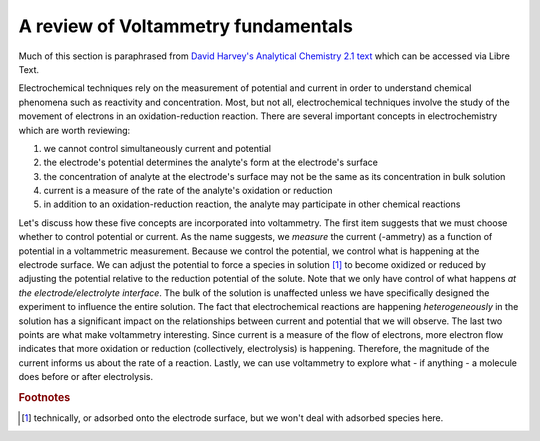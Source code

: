 A review of Voltammetry fundamentals
====================================

Much of this section is paraphrased from `David Harvey's Analytical Chemistry 2.1 text <https://chem.libretexts.org/Bookshelves/Analytical_Chemistry/Book%3A_Analytical_Chemistry_2.1_(Harvey)/11%3A_Electrochemical_Methods>`_ which can be accessed via Libre Text.

.. seealso:: Be sure to check out section 11.1 of Harvey's book for a refresher on these topics. 

Electrochemical techniques rely on the measurement of potential and current in order to understand chemical phenomena such as reactivity and concentration.  Most, but not all, electrochemical techniques involve the study of the movement of electrons in an oxidation-reduction reaction.  There are several important concepts in electrochemistry which are worth reviewing:

#. we cannot control simultaneously current and potential
#. the electrode's potential determines the analyte's form at the electrode's surface
#. the concentration of analyte at the electrode's surface may not be the same as its concentration in bulk solution
#. current is a measure of the rate of the analyte's oxidation or reduction
#. in addition to an oxidation-reduction reaction, the analyte may participate in other chemical reactions

Let's discuss how these five concepts are incorporated into voltammetry.  The first item suggests that we must choose whether to control potential or current.  As the name suggests, we *measure* the current (-ammetry) as a function of potential in a voltammetric measurement. Because we control the potential, we control what is happening at the electrode surface.  We can adjust the potential to force a species in solution [#]_ to become oxidized or reduced by adjusting the potential relative to the reduction potential of the solute.  Note that we only have control of what happens *at the electrode/electrolyte interface*.  The bulk of the solution is unaffected unless we have specifically designed the experiment to influence the entire solution.  The fact that electrochemical reactions are happening *heterogeneously* in the solution has a significant impact on the relationships between current and potential that we will observe.  The last two points are what make voltammetry interesting.  Since current is a measure of the flow of electrons, more electron flow indicates that more oxidation or reduction (collectively, electrolysis) is happening.  Therefore, the magnitude of the current informs us about the rate of a reaction.  Lastly, we can use voltammetry to explore what - if anything - a molecule does before or after electrolysis.

.. rubric:: Footnotes

.. [#] technically, or adsorbed onto the electrode surface, but we won't deal with adsorbed species here.
